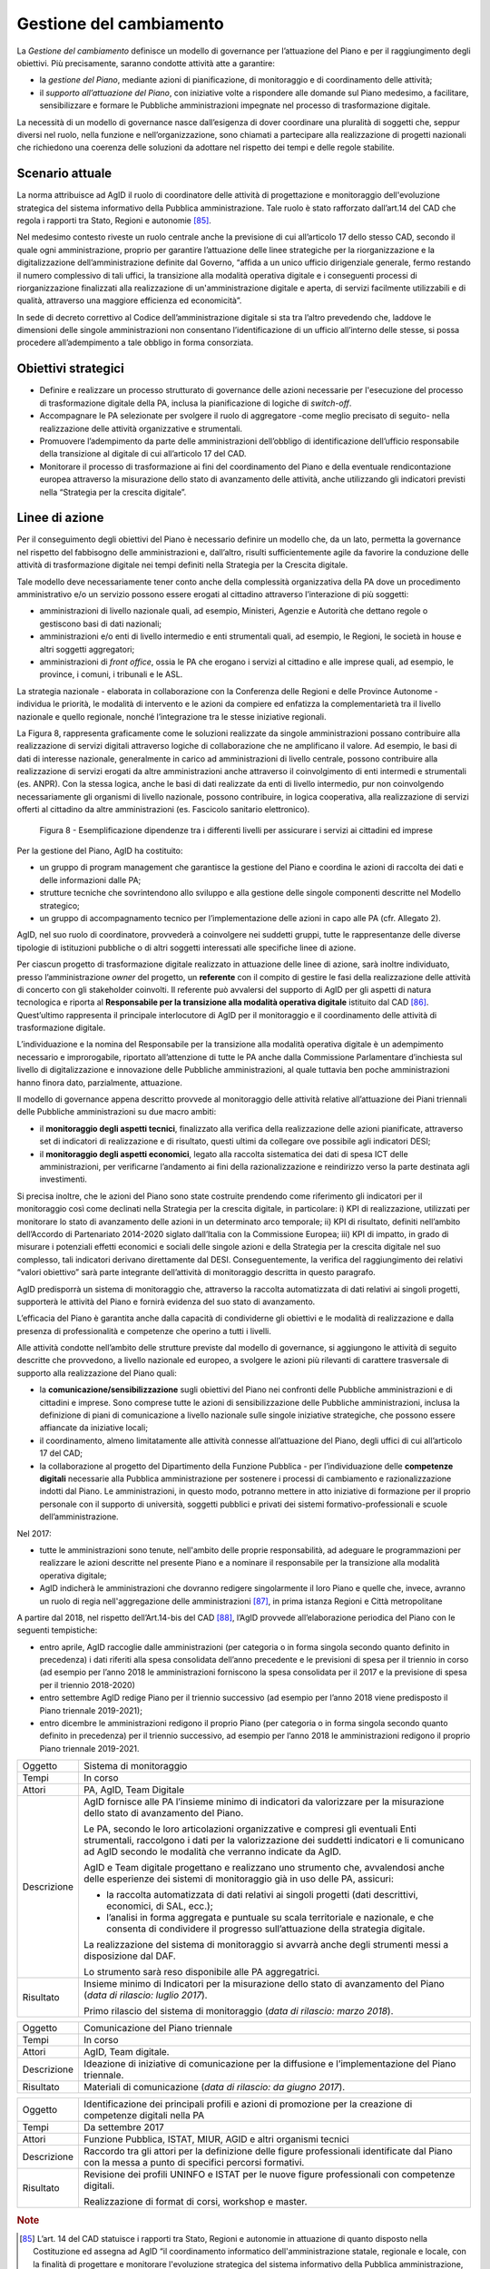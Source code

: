 Gestione del cambiamento
========================

La *Gestione del cambiamento* definisce un modello di governance per
l’attuazione del Piano e per il raggiungimento degli obiettivi. Più
precisamente, saranno condotte attività atte a garantire:

-  la *gestione del Piano*, mediante azioni di pianificazione, di
   monitoraggio e di coordinamento delle attività;

-  il *supporto all’attuazione del Piano*, con iniziative volte a
   rispondere alle domande sul Piano medesimo, a facilitare,
   sensibilizzare e formare le Pubbliche amministrazioni impegnate nel
   processo di trasformazione digitale.

La necessità di un modello di governance nasce dall’esigenza di dover
coordinare una pluralità di soggetti che, seppur diversi nel ruolo,
nella funzione e nell’organizzazione, sono chiamati a partecipare alla
realizzazione di progetti nazionali che richiedono una coerenza delle
soluzioni da adottare nel rispetto dei tempi e delle regole stabilite.

Scenario attuale
----------------

La norma attribuisce ad AgID il ruolo di coordinatore delle attività di
progettazione e monitoraggio dell'evoluzione strategica del sistema
informativo della Pubblica amministrazione. Tale ruolo è stato
rafforzato dall’art.14 del CAD che regola i rapporti tra Stato, Regioni
e autonomie [85]_.

Nel medesimo contesto riveste un ruolo centrale anche la previsione di
cui all’articolo 17 dello stesso CAD, secondo il quale ogni
amministrazione, proprio per garantire l’attuazione delle linee
strategiche per la riorganizzazione e la digitalizzazione
dell’amministrazione definite dal Governo, “affida a un unico ufficio
dirigenziale generale, fermo restando il numero complessivo di tali
uffici, la transizione alla modalità operativa digitale e i conseguenti
processi di riorganizzazione finalizzati alla realizzazione di
un'amministrazione digitale e aperta, di servizi facilmente utilizzabili
e di qualità, attraverso una maggiore efficienza ed economicità”.

In sede di decreto correttivo al Codice dell’amministrazione digitale si
sta tra l’altro prevedendo che, laddove le dimensioni delle singole
amministrazioni non consentano l’identificazione di un ufficio
all’interno delle stesse, si possa procedere all’adempimento a tale
obbligo in forma consorziata.

Obiettivi strategici
--------------------

-  Definire e realizzare un processo strutturato di governance delle
   azioni necessarie per l'esecuzione del processo di trasformazione
   digitale della PA, inclusa la pianificazione di logiche di
   *switch-off*.

-  Accompagnare le PA selezionate per svolgere il ruolo di aggregatore
   -come meglio precisato di seguito- nella realizzazione delle attività
   organizzative e strumentali.

-  Promuovere l’adempimento da parte delle amministrazioni dell’obbligo
   di identificazione dell’ufficio responsabile della transizione al
   digitale di cui all’articolo 17 del CAD.

-  Monitorare il processo di trasformazione ai fini del coordinamento
   del Piano e della eventuale rendicontazione europea attraverso la
   misurazione dello stato di avanzamento delle attività, anche
   utilizzando gli indicatori previsti nella “Strategia per la crescita
   digitale”.

Linee di azione
---------------

Per il conseguimento degli obiettivi del Piano è necessario definire un
modello che, da un lato, permetta la governance nel rispetto del
fabbisogno delle amministrazioni e, dall’altro, risulti sufficientemente
agile da favorire la conduzione delle attività di trasformazione
digitale nei tempi definiti nella Strategia per la Crescita digitale.

Tale modello deve necessariamente tener conto anche della complessità
organizzativa della PA dove un procedimento amministrativo e/o un
servizio possono essere erogati al cittadino attraverso l’interazione di
più soggetti:

-  amministrazioni di livello nazionale quali, ad esempio, Ministeri,
   Agenzie e Autorità che dettano regole o gestiscono basi di dati
   nazionali;

-  amministrazioni e/o enti di livello intermedio e enti strumentali
   quali, ad esempio, le Regioni, le società in house e altri soggetti
   aggregatori;

-  amministrazioni di *front office*, ossia le PA che erogano i servizi
   al cittadino e alle imprese quali, ad esempio, le province, i comuni,
   i tribunali e le ASL.

La strategia nazionale - elaborata in collaborazione con la Conferenza
delle Regioni e delle Province Autonome - individua le priorità, le
modalità di intervento e le azioni da compiere ed enfatizza la
complementarietà tra il livello nazionale e quello regionale, nonché
l’integrazione tra le stesse iniziative regionali.

La Figura 8, rappresenta graficamente come le soluzioni realizzate da
singole amministrazioni possano contribuire alla realizzazione di
servizi digitali attraverso logiche di collaborazione che ne amplificano
il valore. Ad esempio, le basi di dati di interesse nazionale,
generalmente in carico ad amministrazioni di livello centrale, possono
contribuire alla realizzazione di servizi erogati da altre
amministrazioni anche attraverso il coinvolgimento di enti intermedi e
strumentali (es. ANPR). Con la stessa logica, anche le basi di dati
realizzate da enti di livello intermedio, pur non coinvolgendo
necessariamente gli organismi di livello nazionale, possono contribuire,
in logica cooperativa, alla realizzazione di servizi offerti al
cittadino da altre amministrazioni (es. Fascicolo sanitario
elettronico).

.. figure:: media/figura8.png
   :width: 100%

   Figura 8 - Esemplificazione dipendenze tra i differenti livelli per assicurare i servizi ai cittadini ed imprese

Per la gestione del Piano, AgID ha costituito:

-  un gruppo di program management che garantisce la gestione del Piano
   e coordina le azioni di raccolta dei dati e delle informazioni dalle
   PA;

-  strutture tecniche che sovrintendono allo sviluppo e alla gestione
   delle singole componenti descritte nel Modello strategico;

-  un gruppo di accompagnamento tecnico per l’implementazione delle
   azioni in capo alle PA (cfr. Allegato 2).

AgID, nel suo ruolo di coordinatore, provvederà a coinvolgere nei
suddetti gruppi, tutte le rappresentanze delle diverse tipologie di
istituzioni pubbliche o di altri soggetti interessati alle specifiche
linee di azione.

Per ciascun progetto di trasformazione digitale realizzato in attuazione
delle linee di azione, sarà inoltre individuato, presso
l’amministrazione *owner* del progetto, un **referente** con il compito
di gestire le fasi della realizzazione delle attività di concerto con
gli stakeholder coinvolti. Il referente può avvalersi del supporto di
AgID per gli aspetti di natura tecnologica e riporta al **Responsabile
per la transizione alla modalità operativa digitale** istituito dal
CAD [86]_. Quest’ultimo rappresenta il principale interlocutore di AgID
per il monitoraggio e il coordinamento delle attività di trasformazione
digitale.

L’individuazione e la nomina del Responsabile per la transizione alla
modalità operativa digitale è un adempimento necessario e improrogabile,
riportato all’attenzione di tutte le PA anche dalla Commissione
Parlamentare d’inchiesta sul livello di digitalizzazione e innovazione
delle Pubbliche amministrazioni, al quale tuttavia ben poche
amministrazioni hanno finora dato, parzialmente, attuazione.

Il modello di governance appena descritto provvede al monitoraggio delle
attività relative all’attuazione dei Piani triennali delle Pubbliche
amministrazioni su due macro ambiti:

-  il **monitoraggio degli aspetti tecnici**, finalizzato alla verifica
   della realizzazione delle azioni pianificate, attraverso set di
   indicatori di realizzazione e di risultato, questi ultimi da
   collegare ove possibile agli indicatori DESI;

-  il **monitoraggio degli aspetti economici**, legato alla raccolta
   sistematica dei dati di spesa ICT delle amministrazioni, per
   verificarne l’andamento ai fini della razionalizzazione e reindirizzo
   verso la parte destinata agli investimenti.

Si precisa inoltre, che le azioni del Piano sono state costruite
prendendo come riferimento gli indicatori per il monitoraggio così come
declinati nella Strategia per la crescita digitale, in particolare: i)
KPI di realizzazione, utilizzati per monitorare lo stato di avanzamento
delle azioni in un determinato arco temporale; ii) KPI di risultato,
definiti nell’ambito dell’Accordo di Partenariato 2014-2020 siglato
dall’Italia con la Commissione Europea; iii) KPI di impatto, in grado di
misurare i potenziali effetti economici e sociali delle singole azioni e
della Strategia per la crescita digitale nel suo complesso, tali
indicatori derivano direttamente dal DESI. Conseguentemente, la verifica
del raggiungimento dei relativi “valori obiettivo” sarà parte integrante
dell’attività di monitoraggio descritta in questo paragrafo.

AgID predisporrà un sistema di monitoraggio che, attraverso la raccolta
automatizzata di dati relativi ai singoli progetti, supporterà le
attività del Piano e fornirà evidenza del suo stato di avanzamento.

L’efficacia del Piano è garantita anche dalla capacità di condividerne
gli obiettivi e le modalità di realizzazione e dalla presenza di
professionalità e competenze che operino a tutti i livelli.

Alle attività condotte nell’ambito delle strutture previste dal modello
di governance, si aggiungono le attività di seguito descritte che
provvedono, a livello nazionale ed europeo, a svolgere le azioni più
rilevanti di carattere trasversale di supporto alla realizzazione del
Piano quali:

-  la **comunicazione/sensibilizzazione** sugli obiettivi del Piano nei
   confronti delle Pubbliche amministrazioni e di cittadini e imprese.
   Sono comprese tutte le azioni di sensibilizzazione delle Pubbliche
   amministrazioni, inclusa la definizione di piani di comunicazione a
   livello nazionale sulle singole iniziative strategiche, che possono
   essere affiancate da iniziative locali;

-  il coordinamento, almeno limitatamente alle attività connesse
   all’attuazione del Piano, degli uffici di cui all’articolo 17 del
   CAD;

-  la collaborazione al progetto del Dipartimento della Funzione
   Pubblica - per l’individuazione delle **competenze digitali**
   necessarie alla Pubblica amministrazione per sostenere i processi di
   cambiamento e razionalizzazione indotti dal Piano. Le
   amministrazioni, in questo modo, potranno mettere in atto iniziative
   di formazione per il proprio personale con il supporto di università,
   soggetti pubblici e privati dei sistemi formativo-professionali e
   scuole dell’amministrazione.

Nel 2017:

-  tutte le amministrazioni sono tenute, nell'ambito delle proprie
   responsabilità, ad adeguare le programmazioni per realizzare le
   azioni descritte nel presente Piano e a nominare il responsabile per
   la transizione alla modalità operativa digitale;

-  AgID indicherà le amministrazioni che dovranno redigere singolarmente
   il loro Piano e quelle che, invece, avranno un ruolo di regia
   nell'aggregazione delle amministrazioni [87]_, in prima istanza
   Regioni e Città metropolitane

A partire dal 2018, nel rispetto dell’Art.14-bis del CAD [88]_, l’AgID
provvede all’elaborazione periodica del Piano con le seguenti
tempistiche:

-  entro aprile, AgID raccoglie dalle amministrazioni (per categoria o
   in forma singola secondo quanto definito in precedenza) i dati
   riferiti alla spesa consolidata dell’anno precedente e le previsioni
   di spesa per il triennio in corso (ad esempio per l’anno 2018 le
   amministrazioni forniscono la spesa consolidata per il 2017 e la
   previsione di spesa per il triennio 2018-2020)

-  entro settembre AgID redige Piano per il triennio successivo (ad
   esempio per l’anno 2018 viene predisposto il Piano triennale
   2019-2021);

-  entro dicembre le amministrazioni redigono il proprio Piano (per
   categoria o in forma singola secondo quanto definito in precedenza)
   per il triennio successivo, ad esempio per l’anno 2018 le
   amministrazioni redigono il proprio Piano triennale 2019-2021.

+---------------+--------------------------------------------------------------------------------------------------------------------------------------------------------------------------------------------------------------------------------------------+
| Oggetto       | Sistema di monitoraggio                                                                                                                                                                                                                    |
+---------------+--------------------------------------------------------------------------------------------------------------------------------------------------------------------------------------------------------------------------------------------+
| Tempi         | In corso                                                                                                                                                                                                                                   |
+---------------+--------------------------------------------------------------------------------------------------------------------------------------------------------------------------------------------------------------------------------------------+
| Attori        | PA, AgID, Team Digitale                                                                                                                                                                                                                    |
+---------------+--------------------------------------------------------------------------------------------------------------------------------------------------------------------------------------------------------------------------------------------+
| Descrizione   | AgID fornisce alle PA l’insieme minimo di indicatori da valorizzare per la misurazione dello stato di avanzamento del Piano.                                                                                                               |
|               |                                                                                                                                                                                                                                            |
|               | Le PA, secondo le loro articolazioni organizzative e compresi gli eventuali Enti strumentali, raccolgono i dati per la valorizzazione dei suddetti indicatori e li comunicano ad AgID secondo le modalità che verranno indicate da AgID.   |
|               |                                                                                                                                                                                                                                            |
|               | AgID e Team digitale progettano e realizzano uno strumento che, avvalendosi anche delle esperienze dei sistemi di monitoraggio già in uso delle PA, assicuri:                                                                              |
|               |                                                                                                                                                                                                                                            |
|               | -  la raccolta automatizzata di dati relativi ai singoli progetti (dati descrittivi, economici, di SAL, ecc.);                                                                                                                             |
|               |                                                                                                                                                                                                                                            |
|               | -  l’analisi in forma aggregata e puntuale su scala territoriale e nazionale, e che consenta di condividere il progresso sull’attuazione della strategia digitale.                                                                         |
|               |                                                                                                                                                                                                                                            |
|               | La realizzazione del sistema di monitoraggio si avvarrà anche degli strumenti messi a disposizione dal DAF.                                                                                                                                |
|               |                                                                                                                                                                                                                                            |
|               | Lo strumento sarà reso disponibile alle PA aggregatrici.                                                                                                                                                                                   |
+---------------+--------------------------------------------------------------------------------------------------------------------------------------------------------------------------------------------------------------------------------------------+
| Risultato     | Insieme minimo di Indicatori per la misurazione dello stato di avanzamento del Piano (*data di rilascio: luglio 2017*).                                                                                                                    |
|               |                                                                                                                                                                                                                                            |
|               | Primo rilascio del sistema di monitoraggio (*data di rilascio: marzo 2018*).                                                                                                                                                               |
+---------------+--------------------------------------------------------------------------------------------------------------------------------------------------------------------------------------------------------------------------------------------+

+---------------+-------------------------------------------------------------------------------------------------------+
| Oggetto       | Comunicazione del Piano triennale                                                                     |
+---------------+-------------------------------------------------------------------------------------------------------+
| Tempi         | In corso                                                                                              |
+---------------+-------------------------------------------------------------------------------------------------------+
| Attori        | AgID, Team digitale.                                                                                  |
+---------------+-------------------------------------------------------------------------------------------------------+
| Descrizione   | Ideazione di iniziative di comunicazione per la diffusione e l’implementazione del Piano triennale.   |
+---------------+-------------------------------------------------------------------------------------------------------+
| Risultato     | Materiali di comunicazione (*data di rilascio: da giugno 2017*).                                      |
+---------------+-------------------------------------------------------------------------------------------------------+

+---------------+------------------------------------------------------------------------------------------------------------------------------------------------------+
| Oggetto       | Identificazione dei principali profili e azioni di promozione per la creazione di competenze digitali nella PA                                       |
+---------------+------------------------------------------------------------------------------------------------------------------------------------------------------+
| Tempi         | Da settembre 2017                                                                                                                                    |
+---------------+------------------------------------------------------------------------------------------------------------------------------------------------------+
| Attori        | Funzione Pubblica, ISTAT, MIUR, AGID e altri organismi tecnici                                                                                       |
+---------------+------------------------------------------------------------------------------------------------------------------------------------------------------+
| Descrizione   | Raccordo tra gli attori per la definizione delle figure professionali identificate dal Piano con la messa a punto di specifici percorsi formativi.   |
+---------------+------------------------------------------------------------------------------------------------------------------------------------------------------+
| Risultato     | Revisione dei profili UNINFO e ISTAT per le nuove figure professionali con competenze digitali.                                                      |
|               |                                                                                                                                                      |
|               | Realizzazione di format di corsi, workshop e master.                                                                                                 |
+---------------+------------------------------------------------------------------------------------------------------------------------------------------------------+

.. rubric:: Note

.. [85]
   L’art. 14 del CAD statuisce i rapporti tra Stato, Regioni e autonomie
   in attuazione di quanto disposto nella Costituzione ed assegna ad
   AgID “il coordinamento informatico dell'amministrazione statale,
   regionale e locale, con la finalità di progettare e monitorare
   l'evoluzione strategica del sistema informativo della Pubblica
   amministrazione, favorendo l'adozione di infrastrutture e standard
   che riducano i costi sostenuti dalle amministrazioni e migliorino i
   servizi erogati.” Tale ruolo è rafforzato nel successivo art. 14-bis.
   Accanto alla funzione di programmazione e coordinamento delle
   attività delle amministrazioni mediante la redazione e la successiva
   verifica dell'attuazione del Piano triennale, AgID svolge le funzioni
   di “monitoraggio delle attività svolte dalle amministrazioni in
   relazione alla loro coerenza con il Piano triennale (...) e verifica
   dei risultati conseguiti dalle singole amministrazioni con
   particolare riferimento ai costi e benefici dei sistemi informatici
   secondo le modalità fissate dalla stessa Agenzia”.

.. [86]
   Art. 17 del CAD - Strutture per l'organizzazione, l'innovazione e le
   tecnologie-

   ((1. Le Pubbliche amministrazioni garantiscono l'attuazione delle
   linee strategiche per la riorganizzazione e la digitalizzazione
   dell'amministrazione definite dal Governo in coerenza con le regole
   tecniche di cui all'articolo 71. A tal fine, ciascuno dei predetti
   soggetti affida **a un unico ufficio dirigenziale generale**, fermo
   restando il numero complessivo di tali uffici, **la transizione alla
   modalità operativa digitale** e i conseguenti processi di
   riorganizzazione finalizzati alla realizzazione di un'amministrazione
   digitale e aperta, di servizi facilmente utilizzabili e di qualità,
   attraverso una maggiore efficienza ed economicità. Al suddetto
   ufficio sono inoltre attribuiti i compiti relativi a:)) a)
   coordinamento strategico dello sviluppo dei sistemi informativi, di
   telecomunicazione e fonia, in modo da assicurare anche la coerenza
   con gli standard tecnici e organizzativi comuni; b) indirizzo e
   coordinamento dello sviluppo dei servizi, sia interni che esterni,
   forniti dai sistemi informativi di telecomunicazione e fonia
   dell'amministrazione; c) indirizzo, pianificazione, coordinamento e
   monitoraggio della sicurezza informatica relativamente ai dati, ai
   sistemi e alle infrastrutture anche in relazione al sistema pubblico
   di connettività, nel rispetto delle regole tecniche di cui
   all'articolo 51, comma 1; d) accesso dei soggetti disabili agli
   strumenti informatici e promozione dell'accessibilità anche in
   attuazione di quanto previsto dalla legge 9 gennaio 2004, n. 4; e)
   analisi ((periodica)) della coerenza tra l'organizzazione
   dell'amministrazione e l'utilizzo delle tecnologie dell'informazione
   e della comunicazione, al fine di migliorare la soddisfazione
   dell'utenza e la qualità dei servizi nonché di ridurre i tempi e i
   costi dell'azione amministrativa; f) cooperazione alla revisione
   della riorganizzazione dell'amministrazione ai fini di cui alla
   lettera e); g) indirizzo, coordinamento e monitoraggio della
   pianificazione prevista per lo sviluppo e la gestione dei sistemi
   informativi di telecomunicazione e fonia; h) progettazione e
   coordinamento delle iniziative rilevanti ai fini di una piu' efficace
   erogazione di servizi in rete a cittadini e imprese mediante gli
   strumenti della cooperazione applicativa tra Pubbliche
   amministrazioni, ivi inclusa la predisposizione e l'attuazione di
   accordi di servizio tra amministrazioni per la realizzazione e
   compartecipazione dei sistemi informativi cooperativi;((28)) i)
   promozione delle iniziative attinenti l'attuazione delle direttive
   impartite dal Presidente del Consiglio dei Ministri o dal Ministro
   delegato per l'innovazione e le tecnologie; j) pianificazione e
   coordinamento del processo di diffusione, all'interno
   dell'amministrazione, dei sistemi di posta elettronica, protocollo
   informatico, firma digitale ((o firma elettronica qualificata)) e
   mandato informatico, e delle norme in materia di accessibilità e
   fruibilità.

   ((1-bis. Per lo svolgimento dei compiti di cui al comma 1, le
   Agenzie, le Forze armate, compresa l'Arma dei carabinieri e il Corpo
   delle capitanerie di porto, nonché i Corpi di polizia hanno facoltà
   di individuare propri uffici senza incrementare il numero complessivo
   di quelli già previsti nei rispettivi assetti organizzativi.

   ((1-ter. Il responsabile dell'ufficio di cui al comma 1 é dotato di
   adeguate competenze tecnologiche, di informatica giuridica e
   manageriali e risponde, con riferimento ai compiti relativi alla
   transizione, alla modalità digitale direttamente all'organo di
   vertice politico.))

   ((1-quater. Le Pubbliche amministrazioni, fermo restando il numero
   complessivo degli uffici, individuano, di norma tra i dirigenti di
   ruolo in servizio, **un difensore civico per il digitale** in
   possesso di adeguati requisiti di terzietà, autonomia e imparzialità.
   Al difensore civico per il digitale chiunque puo' inviare
   segnalazioni e reclami relativi ad ogni presunta violazione del
   presente Codice e di ogni altra norma in materia di digitalizzazione
   ed innovazione della Pubblica amministrazione. Se tali segnalazioni
   sono fondate, il difensore civico per il digitale invita l'ufficio
   responsabile della presunta violazione a porvi rimedio
   tempestivamente e comunque nel termine di trenta giorni. Il difensore
   segnala le inadempienze all'ufficio competente per i procedimenti
   disciplinari.

   ((1-quinquies. AgID pubblica sul proprio sito una guida di riepilogo
   dei diritti di cittadinanza digitali previsti dal presente Codice.

   ((1-sexies. Nel rispetto della propria autonomia organizzativa, le
   Pubbliche amministrazioni diverse dalle amministrazioni dello Stato
   individuano l'ufficio per il digitale di cui ai commi 1 e 1-quater
   tra quelli di livello dirigenziale oppure, ove ne siano privi,
   individuano un responsabile per il digitale tra le proprie posizioni
   apicali. In assenza del vertice politico, il responsabile
   dell'ufficio per il digitale di cui al comma 1 risponde direttamente
   a quello amministrativo dell'ente.)) -------------

   AGGIORNAMENTO (28) Il D.Lgs. 26 agosto 2016, n. 179 ha disposto (con
   l'art. 61, comma 2, lettera d)) che l'espressione «cittadini e
   imprese», ovunque ricorra, si intende come «soggetti giuridici».

.. [87]
   Secondo quanto descritto dal comma 513 Art 1 Legge di Stabilità 2016

.. [88]
   [...] Il predetto Piano elaborato dall'AgID, anche sulla base dei
   dati e delle informazioni acquisiti dalle Pubbliche amministrazioni
   di cui all'articolo 1, comma 2, del decreto legislativo n. 165 del
   2001, ed è approvato dal Presidente del Consiglio dei Ministri o dal
   Ministro delegato entro il 30 settembre di ogni anno.
   
